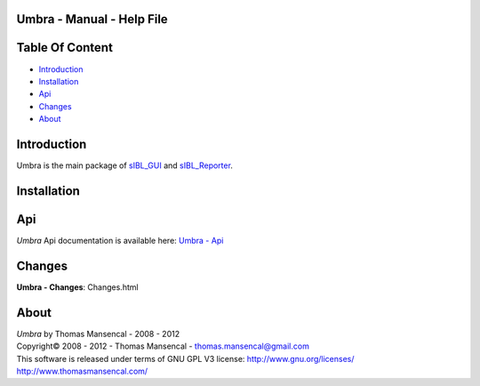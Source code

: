 Umbra - Manual - Help File
================================

.. raw:: html

    <br/>

Table Of Content
=================

.. .tocTree

-  `Introduction`_
-  `Installation`_
-  `Api`_
-  `Changes`_
-  `About`_

.. raw:: html

    <br/>

.. .introduction

_`Introduction`
===============

Umbra is the main package of `sIBL_GUI <http://github.com/KelSolaar/sIBL_GUI>`_ and `sIBL_Reporter <http://github.com/KelSolaar/sIBL_Reporter>`_.

.. raw:: html

    <br/>

.. .installation

_`Installation`
===============

.. raw:: html

    <br/>

.. .api

_`Api`
======

*Umbra* Api documentation is available here: `Umbra - Api <index.html>`_

.. raw:: html

    <br/>

.. .changes

_`Changes`
==========

**Umbra - Changes**: Changes.html

.. raw:: html

    <br/>

.. .about

_`About`
========

| *Umbra* by Thomas Mansencal - 2008 - 2012
| Copyright© 2008 - 2012 - Thomas Mansencal - `thomas.mansencal@gmail.com <mailto:thomas.mansencal@gmail.com>`_
| This software is released under terms of GNU GPL V3 license: http://www.gnu.org/licenses/
| http://www.thomasmansencal.com/